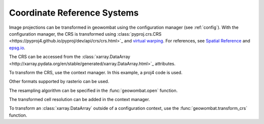 .. _crs:

Coordinate Reference Systems
============================

Image projections can be transformed in geowombat using the configuration manager (see :ref:`config`). With the
configuration manager, the CRS is transformed using :class:`pyproj.crs.CRS <https://pyproj4.github.io/pyproj/dev/api/crs/crs.html>`_
and `virtual warping <https://rasterio.readthedocs.io/en/latest/topics/virtual-warping.html>`_. For references, see
`Spatial Reference <https://spatialreference.org/>`_ and `epsg.io <http://epsg.io/>`_.

The CRS can be accessed from the :class:`xarray.DataArray <http://xarray.pydata.org/en/stable/generated/xarray.DataArray.html>`_ attributes.

.. ipython:: python

    import geowombat as gw
    from geowombat.data import rgbn

    with gw.open(rgbn) as src:
        print(src.transform)
        print(src.crs)
        print(src.resampling)
        print(src.res)

To transform the CRS, use the context manager. In this example, a proj4 code is used.

.. ipython:: python

    proj4 = "+proj=aea +lat_1=20 +lat_2=60 +lat_0=40 +lon_0=-96 +x_0=0 +y_0=0 +datum=NAD83 +units=m +no_defs"

    with gw.config.update(ref_crs=proj4):
        with gw.open(rgbn) as src:
            print(src.transform)
            print(src.crs)
            print(src.resampling)
            print(src.res)

Other formats supported by rasterio can be used.

.. ipython:: python

    crs = 'epsg:32618'

    with gw.config.update(ref_crs=crs):
        with gw.open(rgbn) as src:
            print(src.transform)
            print(src.crs)
            print(src.resampling)
            print(src.res)

The resampling algorithm can be specified in the :func:`geowombat.open` function.

.. ipython:: python

    with gw.config.update(ref_crs=proj4):
        with gw.open(rgbn, resampling='cubic') as src:
            print(src.transform)
            print(src.crs)
            print(src.resampling)
            print(src.res)

The transformed cell resolution can be added in the context manager.

.. ipython:: python

    with gw.config.update(ref_crs=proj4, ref_res=(10, 10)):
        with gw.open(rgbn, resampling='cubic') as src:
            print(src.transform)
            print(src.crs)
            print(src.resampling)
            print(src.res)

To transform an :class:`xarray.DataArray` outside of a configuration context, use the :func:`geowombat.transform_crs` function.

.. ipython:: python

    with gw.open(rgbn, resampling='cubic') as src:
        print(help(src.gw.transform_crs))

.. ipython:: python

    with gw.open(rgbn) as src:
        print(src.transform)
        print(src.crs)
        print(src.resampling)
        print(src.res)
        print('')
        src_tr = src.gw.transform_crs(proj4, dst_res=(10, 10), resampling='bilinear')
        print(src_tr.transform)
        print(src_tr.crs)
        print(src_tr.resampling)
        print(src_tr.res)
